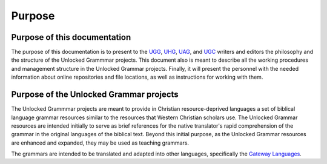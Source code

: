 Purpose
=============


Purpose of this documentation
-----------

The purpose of this documentation is to present to the `UGG <https://git.door43.org/Door43/en-ugg>`_, `UHG <https://git.door43.org/Door43/en-uhg>`_, `UAG <https://git.door43.org/Door43/en-uag>`_, and `UGC <https://git.door43.org/Door43/en-ugc>`_ writers and editors the philosophy and the structure of the Unlocked Grammmar projects. This document also is meant to describe all the working procedures and management structure in the Unlocked Grammar projects. Finally, it will present the personnel with the needed information about online repositories and file locations, as well as instructions for working with them.

Purpose of the Unlocked Grammar projects
----------------------

The Unlocked Grammmar projects are meant to provide in Christian resource-deprived languages a set of biblical language grammar resources similar to the resources that Western Christian scholars use. The Unlocked Grammar resources are intended initially to serve as brief references for the native translator's rapid comprehension of the grammar in the original languages of the biblical text. Beyond this initial purpose, as the Unlocked Grammar resources are enhanced and expanded, they may be used as teaching grammars.

The grammars are intended to be translated and adapted into other languages, specifically the `Gateway Languages <http://ufw.io/gl>`_.
